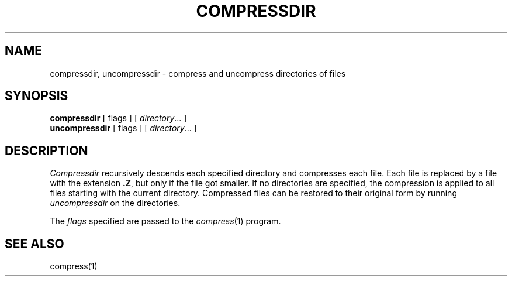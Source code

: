 .\" $Copyright: $
.\" Copyright (c) 1984, 1985, 1986, 1987, 1988, 1989, 1990, 1991
.\" Sequent Computer Systems, Inc.   All rights reserved.
.\"  
.\" This software is furnished under a license and may be used
.\" only in accordance with the terms of that license and with the
.\" inclusion of the above copyright notice.   This software may not
.\" be provided or otherwise made available to, or used by, any
.\" other person.  No title to or ownership of the software is
.\" hereby transferred.
...
.V= $Header: compressdir.1 1.6 1991/08/06 18:44:32 $
.TH COMPRESSDIR 1 "\*(V)" "PUBLIC"
.SH NAME
compressdir, uncompressdir \-  compress and uncompress directories of files
.SH SYNOPSIS
.B compressdir
[ flags ] [
.IR directory ...
]
.br
.B uncompressdir
[ flags ] [
.IR directory ...
]
.SH DESCRIPTION
.I Compressdir
recursively descends each specified directory and compresses each file.
Each file is replaced by a file with the extension
.BR .Z ,
but only if the file got smaller.
If no directories are specified,
the compression is applied to all files starting with the current directory.
Compressed files can be restored to their original form by running
.I uncompressdir
on the directories.
.PP
The
.I flags
specified are passed to the
.IR compress (1)
program.
.SH "SEE ALSO"
compress(1)
